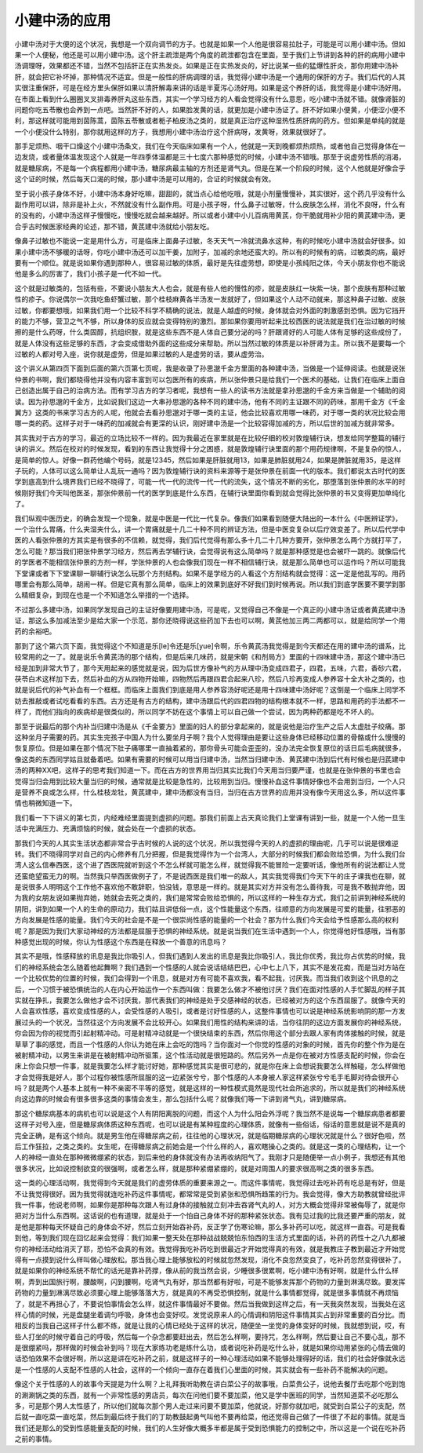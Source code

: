 小建中汤的应用
===================

小建中汤对于大便的这个状况，我想是一个双向调节的方子。也就是如果一个人他是很容易拉肚子，可能是可以用小建中汤。但如果一个人便秘，他还是可以用小建中汤。这个肝主疏泄是两个角度的疏泄都包含在里面，至于我们上节讲到各种的肝的病用小建中汤调理呀，效果都还不错，当然不包括肝正在实热发炎。如果是正在实热发炎的，好比说某一些的猛爆性肝炎，那你用建中汤补肝，就会把它补坏掉，那种情况不适宜。但是一般性的肝病调理的话，我觉得小建中汤是一个通用的保肝的方子。我们后代的人其实很注重保肝，可是在经方里头保肝如果以清肝解毒来讲的话是半夏泻心汤好用。如果是这个养肝的话，我觉得是小建中汤好用。在市面上看到什么圈圈叉叉排毒养肝丸这些东西，其实一个学习经方的人看会觉得没有什么意思，吃小建中汤就不错。就像肾脏的问题你吃五苓散也会养到一点吧。当然肝不好的人，如果脸发黄的话，就更加是小建中汤证了。肝不好如果小便黄，小便涩小便不利，那这样就可能用到茵陈蒿，茵陈五苓散或者栀子柏皮汤之类的，就是真正治疗这种湿热性质肝病的药方。但如果是单纯的就是一个小便没什么特别，那你就用这样的方子，我想用小建中汤治疗这个肝病呀，发黄呀，效果就很好了。

那手足烦热、咽干口燥这个小建中汤条文，我们在今天临床如果有一个人，他就是一天到晚都烦热烦热，或者他自己觉得身体在一边发烧，或者量体温发现这个人就是一年四季体温都是三十七度六那种感觉的时候，小建中汤不错哦。那至于说虚劳性质的消渴，就是糖尿病，不是每一个病程都用小建中汤，糖尿病最主轴的方剂还是肾气丸。但是在某一个阶段的时候，这个人他就是好像合乎这个证的时候，然后每天口渴的时候，那小建中汤是可以用的，合证的时候就会有效。

至于说小孩子身体不好，小建中汤本身好吃嘛，甜甜的，就当点心给他吃哦，就是小剂量慢慢补，其实很好，这个药几乎没有什么副作用可以讲，除非是补上火，不然就没有什么副作用。可是小孩子呀，什么鼻子过敏呀，什么皮肤怎么样，消化不良呀，什么有的没有的，小建中汤这样子慢慢吃，慢慢吃就会越来越好。所以或者小建中小儿百病用黄芪，你干脆就用补少阳的黄芪建中汤，更合乎古时候医家经典的论述，那不错，黄芪建中汤就给小朋友吃。

像鼻子过敏也不能说一定是用什么方，可是临床上面鼻子过敏，冬天天气一冷就流鼻水这种，有的时候吃小建中汤就会好很多。如果小建中汤不够暖的话呀，你吃小建中汤还可以加干姜，加附子，加减的余地还蛮大的。所以有的时候有的病，过敏类的病，最好要有一个顺位。就是说如果你遇到那种人，很容易过敏的体质，最好是先往虚劳想，即使是小孩纯阳之体，今天小朋友你也不能说他是多么的厉害了，我们小孩子是一代不如一代。

这个就是过敏类的，包括有些，不要说小朋友大人也会，就是有些人他的慢性的疹，就是皮肤红一块紫一块，那个皮肤有那种过敏性的疹子。你说偶尔一次我吃鱼虾蟹过敏，那个桂枝麻黄各半汤发一发就好了，但如果这个人动不动就来，那这种鼻子过敏、皮肤过敏，你都要想哦，如果我们用一个比较不科学不精确的说法，就是人越虚的时候，身体就会对外面的刺激感到恐惧。因为它挡开的能力不够，营卫之气不够，所以身体的反应就会变得特别的激烈。那如果你要用听起来比较西医的说法就是我们在治过敏的时候擦的是什么药呀，什么类固醇，抗组织胺，就是这些东西不是人体自己要分泌的吗？肝跟肾好的人可能人体有足够的这些成份了，就是人体没有这些足够的东西，才会变成借助外面的这些成分来帮助。所以当然过敏的体质是以补肝肾为主。所以我不是要每一个过敏的人都对号入座，说你就是虚劳，但是如果过敏的人是虚劳的话，要从虚劳治。

这个讲义从第四页下面到后面的第六页第七页呢，我是收录了孙思邈千金方里面的各种建中汤，当做是一个延伸阅读。也就是说张仲景的书啊，我们都晓得他并没有内容丰富到可以包医所有的疾病，所以张仲景只是给我们一个医术的基础，让我们在临床上面自己创造出属于自己的治病方法。而有学习古方的学习者呢，我想有一些人的读书方法就是拿孙思邈的千金方来当做是一个辅助的阅读。因为孙思邈的千金方，比如说我们这边一大串孙思邈的各种不同的建中汤，他有不同的主证跟不同的药味，那用千金方《千金翼方》这类的书来学习古方的人呢，他就会去看孙思邈对于哪一类的主证，他会比较喜欢用哪一味药，对于哪一类的状况比较会用哪一类的药。这样子对于一味药的加减就会有更深的认识，刚好建中汤是一个比较容得加减的方，所以后世的加减方就非常多。

其实我对于古方的学习，最近的立场比较不一样的。因为我最近在家里就是在比较仔细的校对敦煌辅行诀，想发给同学整篇的辅行诀的讲义。然后在校对的时候发现，看到的东西让我觉得十分之困惑，就是敦煌辅行诀里面的那个用药规律啊，不是复杂的惊人，是简单的惊人。好像一群药他编个号码，就是12345，然后如果是肝脏就用13，如果是肺脏就用24，如果是脾脏就用35，是这样子玩的，人体可以这么简单让人乱玩一通吗？因为敦煌辅行诀的资料来源等于是张仲景在前面一代的版本。我们都说太古时代的医学到底高到什么境界我们已经不晓得了，可能一代一代的流传一代一代的流失，这个情况不断的劣化，那堕落到张仲景的水平的时候刚好我们今天叫他医圣，那张仲景前一代的医学到底是什么东西，在辅行诀里面你看到就会觉得比张仲景的书又变得更加单纯化了。

我们纵观中医历史，的确会发现一个现象，就是中医是一代比一代复杂。像我们如果看到随便大陆出的一本什么《中医辨证学》，一个治什么胃痛，什么夹湿夹什么，讲一个胃痛就是十几二十种不同的辨证方法，但是中医变复杂以后疗效变差了。所以后代学中医的人看张仲景的方其实是有很多的不信赖，就觉得，我们后代觉得有那么多十几二十几种方要开，张仲景怎么两个方就打平了，怎么可能？那当我们把张仲景学习经方，然后再去学辅行诀，会觉得说有这么简单吗？就是那种感觉是也会被吓一跳的。就像后代的学医者不能相信张仲景的方剂一样，学张仲景的人也会像我们现在一样不相信辅行诀，就是那么简单也可以运作吗？所以可能我下堂课或者下下堂课聊一聊辅行诀怎么玩那个方剂结构。如果不是学经方的人看这个方剂结构就会觉得：这一定是他乱写的。用药哪里会有那么简单，胡闹一样。但是它真有那么简单，临床上的效果到底好不好我们到时候再说。所以我们到底学医要不要学到那么精细复杂，到现在也是一个不知道怎么举措的一个选择。

不过那么多建中汤，如果同学发现自己的主证好像要用建中汤，可是呢，又觉得自己不像是一个真正的小建中汤证或者黄芪建中汤证，那这么多加减法至少是给大家一个示范，那你还晓得说这些药加下去也可以啊，黄芪他加三两二两都可以，就是给同学一个用药的余裕吧。

那到了这个第六页下面，我觉得这个不知道是乐[le]令还是乐[yue]令啊，乐令黄芪汤我觉得是到今天都还在用的建中汤的谱系，比较常用的之一了。就是说乐令黄芪汤的那个结构，但是后来几味药，就是宋朝《和剂局方》里面的十四味建中汤，那这个建中汤已经是加到非常大节了，那今天用起来的感觉就是说，因为后世方像补气的方从理中汤变成四君子，四君，五味，六君，香砂六君，茯苓白术这样加下去，然后补血的方从四物开始嘛，四物然后再跟四君合起来八珍，然后八珍再变成人参养容十全大补之类的，也就是说后代的补气补血有一个框框。而临床上面我们到底是用人参养容汤好呢还是用十四味建中汤好呢？这倒是一个临床上同学不妨去推敲或者试吃看看的东西。古方还是有古方的结构，建中汤跟后代的四君四物的结构根本就不一样，思路和用药的手法都不一样了，而他们指向的疾病却是很类似的，所以同学不妨在这个事情上可以自己做一个尝试，因为两种药都是吃不坏人的。

那至于说最后的那个内补当归建中汤是从《千金要方》里面的妇人的部分拿起来的，就是说他是治疗生产之后人太虚肚子绞痛。那这种坐月子需要的药。其实生完孩子中国人为什么要坐月子啊？我个人觉得理由是要让这些身体已经移动位置的骨骼或什么慢慢的恢复原位。但是如果在那个情况下肚子痛哪里一直抽着紧的，那你骨头可能会歪歪的，没办法完全恢复原位的话日后毛病就很多，像这类的东西同学姑且就备着吧。如果有需要的时候可以用当归建中汤，当然当归建中汤、黄芪建中汤到后代有时候也是归芪建中汤的两种XX吧，这样子的思考我们知道一下。而在古方的世界用当归其实比我们今天用当归要严谨，也就是在张仲景的书里也会觉得当归会用到比较大量当归的时候，通常就是比较是急性的，比较用到当归。慢慢补血这件事情好像也不会用到当归，一个人只是营养不良或怎么样，什么桂枝龙牡，黄芪建中，建中汤都没有当归，当归在古方世界的应用并没有像今天用这么多，所以这件事情也稍微知道一下。

我们看一下下讲义的第七页，内经难经里面提到虚损的问题。那我们前面上古天真论我们上堂课有讲到一些，就是一个人他一旦生活中充满压力、充满烦恼的时候，就会处在一个虚损的状态。

那我们今天的人其实生活状态都非常合乎古时候的人说的这个状况，所以我觉得今天的人的虚损的理由呢，几乎可以说是很难逆转。我们不晓得同学对自己的内心修养有几分把握，但是我觉得作为一个台湾人，大部分的时候我们都会败给恐惧，为什么我们台湾人这么信奉西医，这个进了西医院就听到这个不怎么样就可能怎么样，就觉得我不能冒险一定要听话，像他所有的说法都让人觉还蛮绝望蛮无力的啊。当然我只举西医做例子了，不是说西医是我们唯一的敌人，其实我觉得我们今天下午的庄子课我也在聊，就是说很多人明明这个工作他不喜欢他不敢辞职，怕没钱，意思是一样的。就是其实对方并没有怎么善待我，可是我不敢抛弃他，因为我的女朋友说如果抛弃她，她就会去死之类的，我们是常常会败给恐惧的，所以这样的一种生存方式，我们之前讲到神经系统的阴阳，讲到如果一个人的生命的原动力，我们姑且讲低俗一点，这个性能量这个东西，往顺意的方向发展是可爱的能量，往邪恶的方向发展是性感的能量。我们今天的社会是不是一个很崇尚性感的能量的一个社会？那为什么我们今天会给予性感那么高的权利呢？那是因为我们大家动神经的方法都是屈服于恐惧的神经系统。就是说当我们在生活中遇到一个人，你觉得他好性感哦，当有那种感觉出现的时候，你认为性感这个东西是在释放一个善意的讯息吗？

其实不是哦，性感释放的讯息是我比你吸引人，但我们遇到人发出的讯息是我比你吸引人，我比你优秀，我比你占优势的时候，我们的神经系统会怎么随着他起舞啊？我们遇到一个性感的人就会说话结结巴巴，心中七上八下，其实不是发花痴，而是当对方站在一个比较优势的位置的时候，我们会得到一个讯息，就是对方有可能不喜欢我，看不起我，讨厌我。而当我们收到这个讯息的之后，一个习惯于被恐惧统治的人在内心开始运作一个东西叫做：我要怎么做才不被他讨厌？我们在面对性感的人手忙脚乱的样子其实就在挣扎，我要怎么做他才会不讨厌我，那代表我们的神经是处于交感神经的状态，已经被对方的这个东西屈服了。就像今天的人会喜欢性感，喜欢变成性感的人，会受性感的人吸引，或者是讨好性感的人，这整件事情也可以说是神经系统影响阴的那一方发展过头的一个状况，当然往这个方向发展不会比较开心。如果我们用性的结构来讲的话，当你往阴的这边方面发展你的神经系统，你会因为你的视觉而引起射精冲动。可是射精冲动就是一个很快结束的东西，然后你用这个部分去跟人家有肉体接触的时候，就是草草了事的感觉，而且一个性感的人你认为她在床上会吃的饱吗？当你面对一个你觉的性感的对象的时候，首先你的整个作为是在被射精冲动，以男生来讲是在被射精冲动所驱策，这个性活动就是很短路的。然后另外一点是你在被对方性感支配的时候，你会在床上你会只想一件事，就是我要怎么样才能讨好她，那种感觉其实是很可悲的，就是你在床上会想说我要怎么样触碰，怎么样做他才会觉得我是好人，那个过程你被性感所屈服的这一边紧张兮兮，那个性感的人本身被人家这样紧张兮兮毛手毛脚对待会很开心吗？就是两个人基本上就有一种不亲密不平等的感觉，就是这样的一种性模式竟然是现代社会所追求的，所以就是我们的神经系统向这边靠的时候会有很多很多这类的事情会发生，那么包括什么呢？就像我们等一下讲到肾气丸，讲到糖尿病。

那这个糖尿病基本的病机也可以说是这个人有阴阳离脱的问题，而这个人为什么阳会外浮呢？我当然不是说每一个糖尿病患者都要这样子对号入座，但是糖尿病体质这种东西呢，也可以说是有某种程度的心理体质，就像有一些俗话，俗话的意思就是说不是真的完全正确，是有这个倾向。就是男生他在得糖尿病之前，往往他的心理状况，就是临期糖尿病的心理状况就是什么？很好色啦，然后工作狂拉，之类之类的。女生呢，在得糖尿病之前她会是一个什么样的人，喜欢瞎操心之类的。就是这一类的心理结构，让一个人的神经一直处在那种微微绷紧的状态，到后来他的身体就没有办法再收纳阳气了。我刚才只是随便举一点小例子，我想还有其他很多状况，比如说控制欲变的很强啊，或者怎么样，就是那种紧绷紧绷的，就是对周围人的要求很高啊之类的很多东西。

这一类的心理活动啊，我觉得到今天就是我们的虚劳体质的重要来源之一。而这件事情呢，我觉得过去吃补药有吃总是有好，但是不让我觉得很好。因为我觉得就连吃补药这件事情呢，都常常是受到紧张和恐惧所趋策的行为。我会觉得，像大方助教就曾经批评我一件事，他说老师啊，如果你是那种每次跟人有过身体的接触就立刻冲去吞肾气丸的人，对方大概会觉得非常被侮辱了，就是你把对方当什么东西啊。这话说的也有道理，就是处于一个怕自己身体不好的那种紧张状态。我有见过我的比我还要严重的朋友，就是他是那种每天怀疑自己的身体会不好，然后立刻开始吞补药，反正学了伤寒论嘛，那么多补药可以吃，就这样一直吞。可是我看到他，等到我们现在回忆起来会觉得：我们如果一整天处在那种战战兢兢怕东怕西的生活方式里面的话，补药的药性十之八九都被你的神经活动给消灭了耶，恐怕不会真的有效。我觉得我吃补药吃到很最近才开始觉得真的有效，就是我教庄子教到最近才开始觉得有一点摸到说什么样叫做心理放松。那当我心理上能够放松的时候就忽然发现，消化不良忽然变良了，吃补药忽然变得很补了。就是如果你的神经系统不帮忙的话光是靠补药撑，像从前的我当然会说，少睡很多很累啊，吃小建中汤有好啊，就是什么什么样啊，弄到出国旅行啊，腰酸啊，闪到腰啊，吃肾气丸有好，那当然都有好啦，可是不能够发挥那个药物的力量到淋漓尽致。要发挥药物的力量到淋漓尽致必须要心理上能够落落大方，就是真的不再受恐惧控制，就是什么事情都觉得，就是很多事情就不再烦恼了，就是不再担心了，不要说怕事情会怎么样，就这件事情最好不要做。然后当我做到这样之后，有一天我突然发现，当我处在这样心情的时候，光是盘腿坐着调匀呼吸，身体也会变好哎。发觉说原来人的心情调和阴阳这件事情其实占到非常重要的百分比。而相反的当我自己这样子什么都不练，就是让我的心情已经处于这样的状况，随便坐一坐觉的身体变好的时候，我就想到说，哎，有些人打坐的时候守着自己的呼吸，然后每一个杂念都要赶出去，然后怎么样啊，要持咒，怎么样啊，然后要让自己不要心乱，那不是很绷紧吗，那样做的时候会补到吗？现在大家练功老是练什么功，或者说吃补药是吃什么补，就是如果你动用紧张的心情去做的话恐怕效果不会很好啊，所以这是讲在吃补药之前，就是这样子的一种心理活动如果不能够处理得好的话，我们的社会好像就永远是一个性感的人支配不性感的人社会，这样的一个倾向一直存在着我们心里面的时候，其实就会有一些补药不能解决的问题。

像这个关于性感的人的故事今天提是为什么啊？上礼拜我听助教在讲白菜公子的故事哦，白菜贵公子，说他去餐厅去吃那个吃到饱的涮涮锅之类的东西，就有一个非常性感的男店员，每次在问他们要不要加菜，他又是学中医班的同学，当然知道菜不必吃那么多，可是那个男人太性感了，所以他们就每次那个男人走过来问要不要加菜，他就说，好那你就加吧，就受到白菜公子的支配，然后就一直吃菜一直吃菜，然后到最后终于我们的丁助教鼓起勇气叫他不要再给菜，他还觉得自己做了一件很了不起的事情。就是当我们还是那么的受到性感能量支配的时候，我们的人生好像大概多半都是属于受到恐惧能力的控制之中，所以这是一个说在吃补药之前的事情。
